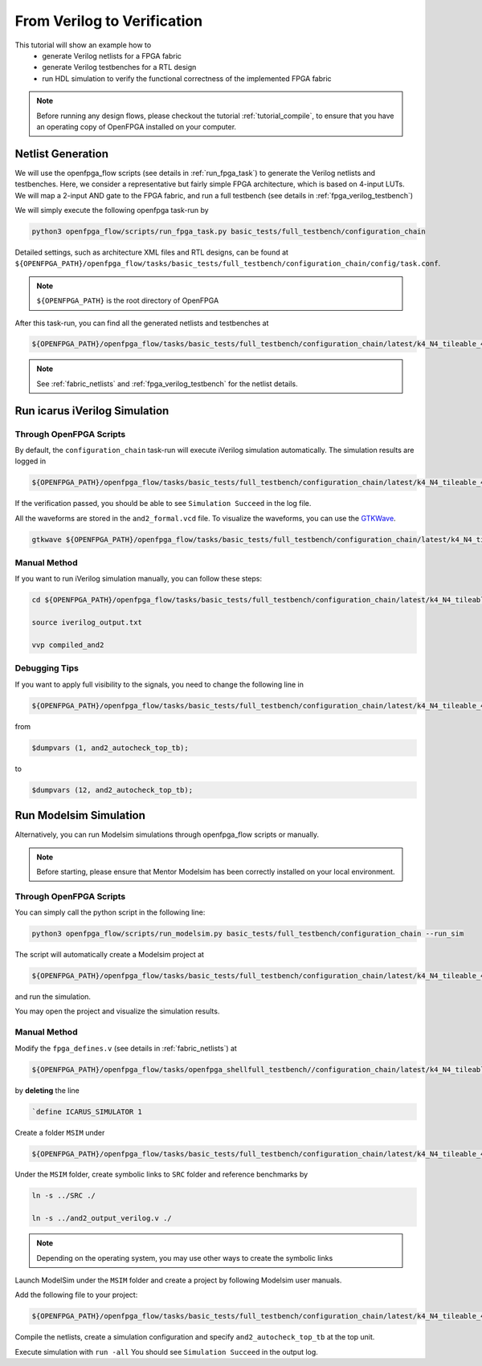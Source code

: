 .. _from_verilog_to_verification:

From Verilog to Verification
----------------------------

This tutorial will show an example how to 
  - generate Verilog netlists for a FPGA fabric
  - generate Verilog testbenches for a RTL design
  - run HDL simulation to verify the functional correctness of the implemented FPGA fabric

.. note:: Before running any design flows, please checkout the tutorial :ref:`tutorial_compile`, to ensure that you have an operating copy of OpenFPGA installed on your computer.

Netlist Generation
~~~~~~~~~~~~~~~~~~
We will use the openfpga_flow scripts (see details in :ref:`run_fpga_task`) to generate the Verilog netlists and testbenches.
Here, we consider a representative but fairly simple FPGA architecture, which is based on 4-input LUTs.
We will map a 2-input AND gate to the FPGA fabric, and run a full testbench (see details in :ref:`fpga_verilog_testbench`)

We will simply execute the following openfpga task-run by 

.. code-block:: shell

  python3 openfpga_flow/scripts/run_fpga_task.py basic_tests/full_testbench/configuration_chain

Detailed settings, such as architecture XML files and RTL designs, can be found at ``${OPENFPGA_PATH}/openfpga_flow/tasks/basic_tests/full_testbench/configuration_chain/config/task.conf``.

.. note:: ``${OPENFPGA_PATH}`` is the root directory of OpenFPGA 

After this task-run, you can find all the generated netlists and testbenches at  

.. code-block:: shell

  ${OPENFPGA_PATH}/openfpga_flow/tasks/basic_tests/full_testbench/configuration_chain/latest/k4_N4_tileable_40nm/and2/MIN_ROUTE_CHAN_WIDTH/SRC/
   
.. note:: See :ref:`fabric_netlists` and :ref:`fpga_verilog_testbench` for the netlist details. 

Run icarus iVerilog Simulation
~~~~~~~~~~~~~~~~~~~~~~~~~~~~~~

Through OpenFPGA Scripts
^^^^^^^^^^^^^^^^^^^^^^^^

By default, the ``configuration_chain`` task-run will execute iVerilog simulation automatically.
The simulation results are logged in 

.. code-block:: shell

  ${OPENFPGA_PATH}/openfpga_flow/tasks/basic_tests/full_testbench/configuration_chain/latest/k4_N4_tileable_40nm/and2/MIN_ROUTE_CHAN_WIDTH/vvp_sim_output.txt

If the verification passed, you should be able to see ``Simulation Succeed`` in the log file.

All the waveforms are stored in the ``and2_formal.vcd`` file.
To visualize the waveforms, you can use the `GTKWave
<http://gtkwave.sourceforge.net/>`_.

.. code-block:: shell

  gtkwave ${OPENFPGA_PATH}/openfpga_flow/tasks/basic_tests/full_testbench/configuration_chain/latest/k4_N4_tileable_40nm/and2/MIN_ROUTE_CHAN_WIDTH/and2_formal.vcd &

Manual Method
^^^^^^^^^^^^^

If you want to run iVerilog simulation manually, you can follow these steps:

.. code-block:: shell

  cd ${OPENFPGA_PATH}/openfpga_flow/tasks/basic_tests/full_testbench/configuration_chain/latest/k4_N4_tileable_40nm/and2/MIN_ROUTE_CHAN_WIDTH

  source iverilog_output.txt
  
  vvp compiled_and2

Debugging Tips
^^^^^^^^^^^^^^

If you want to apply full visibility to the signals, you need to change the following line in 

.. code-block:: shell 

  ${OPENFPGA_PATH}/openfpga_flow/tasks/basic_tests/full_testbench/configuration_chain/latest/k4_N4_tileable_40nm/and2/MIN_ROUTE_CHAN_WIDTH/SRC/and2_autocheck_top_tb.v
   
from 

.. code-block:: shell

  $dumpvars (1, and2_autocheck_top_tb);

to 

.. code-block:: shell

  $dumpvars (12, and2_autocheck_top_tb);
   

Run Modelsim Simulation
~~~~~~~~~~~~~~~~~~~~~~~
Alternatively, you can run Modelsim simulations through openfpga_flow scripts or manually.

.. note:: Before starting, please ensure that Mentor Modelsim has been correctly installed on your local environment.

Through OpenFPGA Scripts
^^^^^^^^^^^^^^^^^^^^^^^^
You can simply call the python script in the following line:

.. code-block:: shell

  python3 openfpga_flow/scripts/run_modelsim.py basic_tests/full_testbench/configuration_chain --run_sim

The script will automatically create a Modelsim project at  

.. code-block:: shell

  ${OPENFPGA_PATH}/openfpga_flow/tasks/basic_tests/full_testbench/configuration_chain/latest/k4_N4_tileable_40nm/and2/MIN_ROUTE_CHAN_WIDTH/MSIM2/

and run the simulation.

You may open the project and visualize the simulation results.

Manual Method
^^^^^^^^^^^^^

Modify the ``fpga_defines.v`` (see details in :ref:`fabric_netlists`) at 

.. code-block:: shell

  ${OPENFPGA_PATH}/openfpga_flow/tasks/openfpga_shellfull_testbench//configuration_chain/latest/k4_N4_tileable_40nm/and2/MIN_ROUTE_CHAN_WIDTH/SRC/

by **deleting** the line 

.. code-block:: shell

  `define ICARUS_SIMULATOR 1

Create a folder ``MSIM`` under

.. code-block:: shell

  ${OPENFPGA_PATH}/openfpga_flow/tasks/basic_tests/full_testbench/configuration_chain/latest/k4_N4_tileable_40nm/and2/MIN_ROUTE_CHAN_WIDTH/

Under the ``MSIM`` folder, create symbolic links to ``SRC`` folder and reference benchmarks by

.. code-block:: shell

  ln -s ../SRC ./ 

  ln -s ../and2_output_verilog.v ./

.. note:: Depending on the operating system, you may use other ways to create the symbolic links

Launch ModelSim under the ``MSIM`` folder and create a project by following Modelsim user manuals.

Add the following file to your project:

.. code-block:: shell

  ${OPENFPGA_PATH}/openfpga_flow/tasks/basic_tests/full_testbench/configuration_chain/latest/k4_N4_tileable_40nm/and2/MIN_ROUTE_CHAN_WIDTH/SRC/and2_include_netlists.v

Compile the netlists, create a simulation configuration and specify ``and2_autocheck_top_tb`` at the top unit.

Execute simulation with ``run -all``
You should see ``Simulation Succeed`` in the output log.
